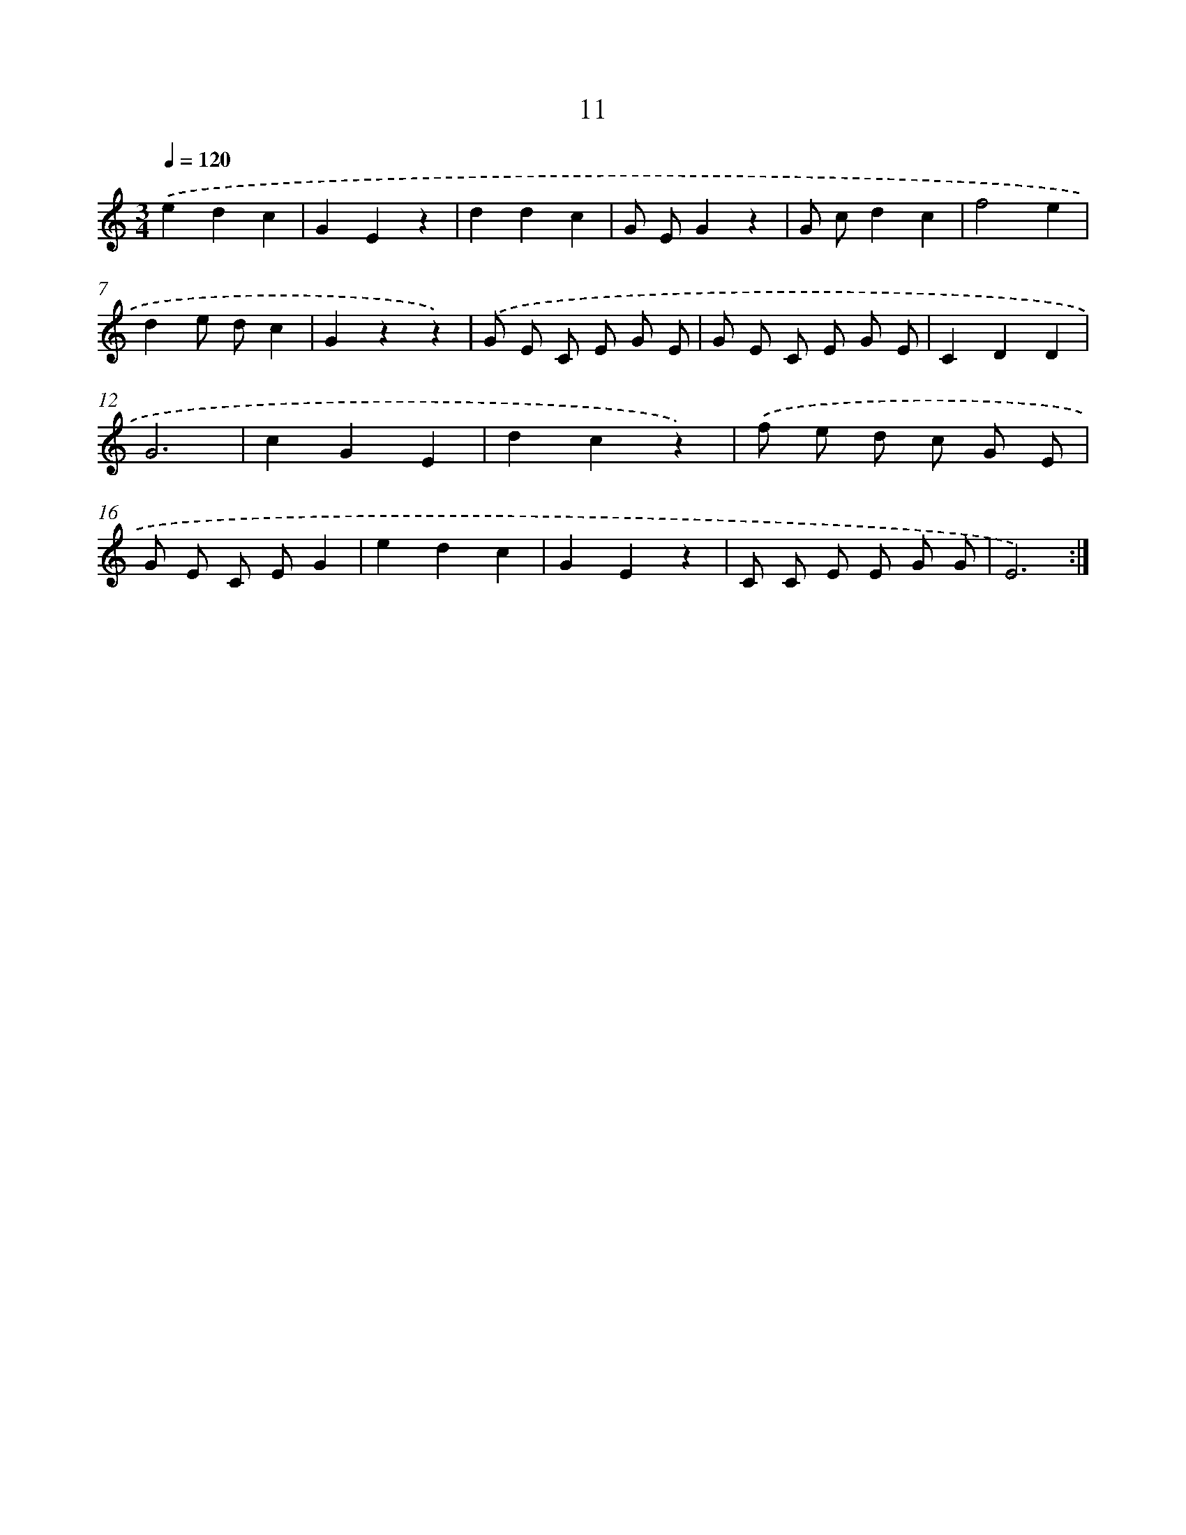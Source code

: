 X: 12601
T: 11
%%abc-version 2.0
%%abcx-abcm2ps-target-version 5.9.1 (29 Sep 2008)
%%abc-creator hum2abc beta
%%abcx-conversion-date 2018/11/01 14:37:26
%%humdrum-veritas 2180406152
%%humdrum-veritas-data 1532954383
%%continueall 1
%%barnumbers 0
L: 1/4
M: 3/4
Q: 1/4=120
K: C clef=treble
.('edc |
GEz |
ddc |
G/ E/Gz |
G/ c/dc |
f2e |
de/ d/c |
Gzz) |
.('G/ E/ C/ E/ G/ E/ |
G/ E/ C/ E/ G/ E/ |
CDD |
G3 |
cGE |
dcz) |
.('f/ e/ d/ c/ G/ E/ |
G/ E/ C/ E/G |
edc |
GEz |
C/ C/ E/ E/ G/ G/ |
E3) :|]
